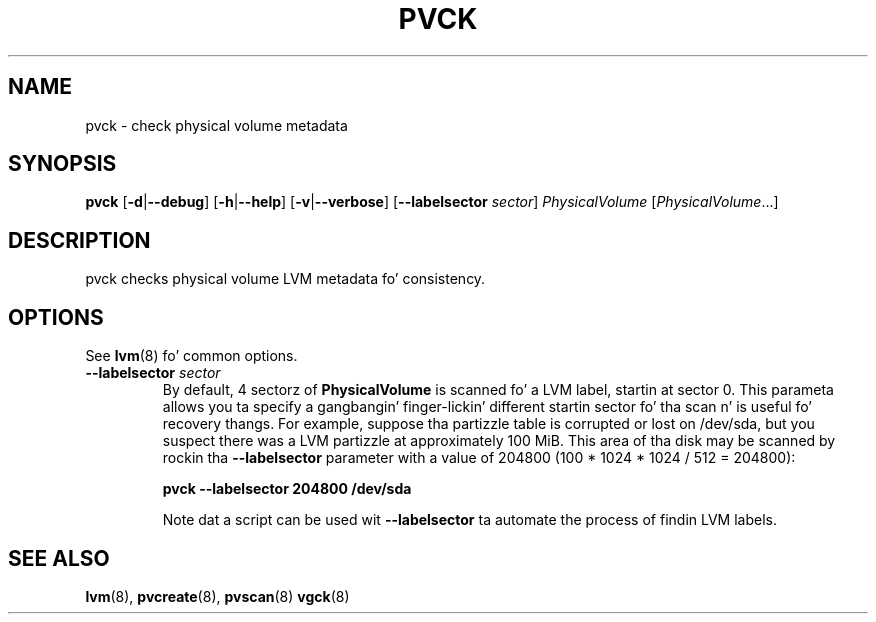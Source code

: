 .TH PVCK 8 "LVM TOOLS 2.02.106(2) (2014-04-10)" "Sistina Software UK" \" -*- nroff -*-
.SH NAME
pvck \- check physical volume metadata
.SH SYNOPSIS
.B pvck
.RB [ \-d | \-\-debug ]
.RB [ \-h | \-\-help ]
.RB [ \-v | \-\-verbose ]
.RB [ \-\-labelsector
.IR sector ]
.I PhysicalVolume
.RI [ PhysicalVolume ...]
.SH DESCRIPTION
pvck checks physical volume LVM metadata fo' consistency.
.SH OPTIONS
See \fBlvm\fP(8) fo' common options.
.TP
.B \-\-labelsector \fIsector
By default, 4 sectorz of \fBPhysicalVolume\fP is scanned fo' a LVM label,
startin at sector 0.  This parameta allows you ta specify a gangbangin' finger-lickin' different
startin sector fo' tha scan n' is useful fo' recovery thangs.  For
example, suppose tha partizzle table is corrupted or lost on /dev/sda,
but you suspect there was a LVM partizzle at approximately 100 MiB.  This
area of tha disk may be scanned by rockin tha \fB\-\-labelsector\fP parameter
with a value of 204800 (100 * 1024 * 1024 / 512 = 204800):
.sp
.B pvck \-\-labelsector 204800 /dev/sda
.sp
Note dat a script can be used wit \fB\-\-labelsector\fP ta automate the
process of findin LVM labels.
.SH SEE ALSO
.BR lvm (8),
.BR pvcreate (8),
.BR pvscan (8)
.BR vgck (8)
